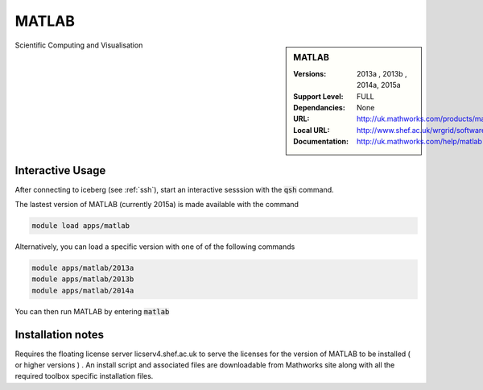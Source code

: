 MATLAB
======

.. sidebar:: MATLAB 
   
   :Versions:  2013a , 2013b , 2014a, 2015a
   :Support Level: FULL 
   :Dependancies: None
   :URL: http://uk.mathworks.com/products/matlab 
   :Local URL:  http://www.shef.ac.uk/wrgrid/software/matlab
   :Documentation: http://uk.mathworks.com/help/matlab

Scientific Computing and Visualisation 

Interactive Usage
-----------------
After connecting to iceberg (see :ref:`ssh`),  start an interactive sesssion with the :code:`qsh` command.

The lastest version of MATLAB (currently 2015a) is made available with the command

.. code-block:: none

        module load apps/matlab

Alternatively, you can load a specific version with one of of the following commands

.. code-block:: none

       module apps/matlab/2013a
       module apps/matlab/2013b
       module apps/matlab/2014a

You can then run MATLAB by entering :code:`matlab` 

Installation notes
------------------

Requires the floating license server licserv4.shef.ac.uk to serve the licenses 
for the version of MATLAB to be installed ( or higher versions ) .
An install script and associated files are downloadable from Mathworks site along with all the required toolbox specific installation files. 


